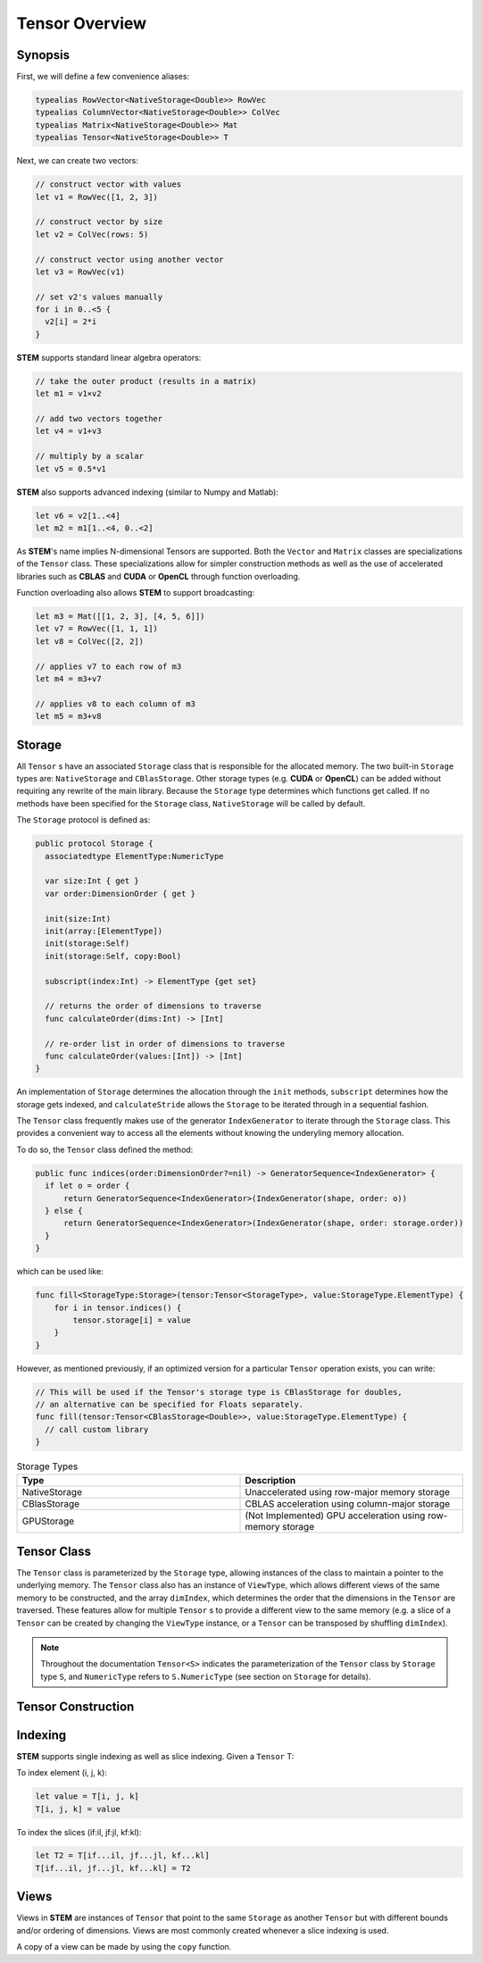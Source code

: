 ===============
Tensor Overview
===============

.. |STEM| replace:: **STEM**
.. |Tensor| replace:: ``Tensor``
.. |Vector| replace:: ``Vector``
.. |Matrix| replace:: ``Matrix``
.. |Number| replace:: ``NumericType``

.. _Synopsis:

Synopsis
--------

First, we will define a few convenience aliases:

.. code:: swift

  typealias RowVector<NativeStorage<Double>> RowVec
  typealias ColumnVector<NativeStorage<Double>> ColVec
  typealias Matrix<NativeStorage<Double>> Mat
  typealias Tensor<NativeStorage<Double>> T

Next, we can create two vectors:

.. code:: swift

  // construct vector with values
  let v1 = RowVec([1, 2, 3])

  // construct vector by size
  let v2 = ColVec(rows: 5)

  // construct vector using another vector
  let v3 = RowVec(v1)

  // set v2's values manually
  for i in 0..<5 {
    v2[i] = 2*i
  }


|STEM| supports standard linear algebra operators:

.. code:: swift

  // take the outer product (results in a matrix)
  let m1 = v1⨯v2

  // add two vectors together
  let v4 = v1+v3

  // multiply by a scalar
  let v5 = 0.5*v1

|STEM| also supports advanced indexing (similar to Numpy and Matlab):

.. code:: swift

  let v6 = v2[1..<4]
  let m2 = m1[1..<4, 0..<2]

As |STEM|'s name implies N-dimensional Tensors are supported. Both the |Vector|
and |Matrix| classes are specializations of the |Tensor| class. These
specializations allow for simpler construction methods as well as the
use of accelerated libraries such as **CBLAS** and **CUDA** or **OpenCL**
through function overloading.

Function overloading also allows |STEM| to support broadcasting:

.. code:: swift

  let m3 = Mat([[1, 2, 3], [4, 5, 6]])
  let v7 = RowVec([1, 1, 1])
  let v8 = ColVec([2, 2])

  // applies v7 to each row of m3
  let m4 = m3+v7

  // applies v8 to each column of m3
  let m5 = m3+v8

.. _Storage:

Storage
-------
All |Tensor| s have an associated ``Storage`` class that is responsible for
the allocated memory. The two built-in ``Storage`` types are: ``NativeStorage``
and ``CBlasStorage``. Other storage types (e.g. **CUDA** or **OpenCL**) can
be added without requiring any rewrite of the main library. Because the ``Storage``
type determines which functions get called. If no methods have been specified
for the ``Storage`` class, ``NativeStorage`` will be called by default.

The ``Storage`` protocol is defined as:

.. code:: swift

  public protocol Storage {
    associatedtype ElementType:NumericType

    var size:Int { get }
    var order:DimensionOrder { get }

    init(size:Int)
    init(array:[ElementType])
    init(storage:Self)
    init(storage:Self, copy:Bool)

    subscript(index:Int) -> ElementType {get set}

    // returns the order of dimensions to traverse
    func calculateOrder(dims:Int) -> [Int]

    // re-order list in order of dimensions to traverse
    func calculateOrder(values:[Int]) -> [Int]
  }

An implementation of ``Storage`` determines the allocation through the ``init``
methods, ``subscript`` determines how the storage gets indexed, and ``calculateStride``
allows the ``Storage`` to be iterated through in a sequential fashion.

The |Tensor| class frequently makes use of the generator ``IndexGenerator`` to iterate
through the ``Storage`` class. This provides a convenient way to access all the
elements without knowing the underyling memory allocation.

To do so, the |Tensor| class defined the method:

.. code:: swift

  public func indices(order:DimensionOrder?=nil) -> GeneratorSequence<IndexGenerator> {
    if let o = order {
        return GeneratorSequence<IndexGenerator>(IndexGenerator(shape, order: o))
    } else {
        return GeneratorSequence<IndexGenerator>(IndexGenerator(shape, order: storage.order))
    }
  }

which can be used like:

.. code:: swift

  func fill<StorageType:Storage>(tensor:Tensor<StorageType>, value:StorageType.ElementType) {
      for i in tensor.indices() {
          tensor.storage[i] = value
      }
  }

However, as mentioned previously, if an optimized version for a particular |Tensor|
operation exists, you can write:

.. code:: swift

  // This will be used if the Tensor's storage type is CBlasStorage for doubles,
  // an alternative can be specified for Floats separately.
  func fill(tensor:Tensor<CBlasStorage<Double>>, value:StorageType.ElementType) {
    // call custom library
  }


.. csv-table:: Storage Types
  :header: "Type", "Description"
  :widths: 20, 20

  "NativeStorage", "Unaccelerated using row-major memory storage"
  "CBlasStorage", "CBLAS acceleration using column-major storage"
  "GPUStorage", "(Not Implemented) GPU acceleration using row-memory storage"

.. _Tensor_Class:

Tensor Class
------------
The ``Tensor`` class is parameterized by the ``Storage`` type, allowing instances
of the class to maintain a pointer to the underlying memory. The ``Tensor`` class
also has an instance of ``ViewType``, which allows different views of the same
memory to be constructed, and the array ``dimIndex``, which determines the order
that the dimensions in the ``Tensor`` are traversed. These features allow for
multiple ``Tensor`` s to provide a different view to the same memory (e.g. a slice
of a ``Tensor`` can be created by changing the ``ViewType`` instance, or a
``Tensor`` can be transposed by shuffling ``dimIndex``).

.. note::

  Throughout the documentation ``Tensor<S>`` indicates the parameterization of
  the ``Tensor`` class by ``Storage`` type ``S``, and ``NumericType`` refers to
  ``S.NumericType`` (see section on ``Storage`` for details).

.. _Tensor_Construction:

Tensor Construction
-------------------
.. function:: Tensor<S>(_ shape:Extent)

  Constructs a tensor with the given shape.

.. function:: Tensor<S>([NumericType], axis:Int)

  Constructs a vector along the given axis

.. function:: Tensor<S>(colvector:[NumericType])

  Constructs a row vector (equivalent to ``Tensor<S>([NumericType], axis:0)``)

.. function:: Tensor<S>([[NumericType]])

  Constructs a matrix

.. _Indexing:

Indexing
--------
|STEM| supports single indexing as well as slice indexing. Given a |Tensor| T:

To index element (i, j, k):

.. code:: swift

  let value = T[i, j, k]
  T[i, j, k] = value

To index the slices (if:il, jf:jl, kf:kl):

.. code:: swift

  let T2 = T[if...il, jf...jl, kf...kl]
  T[if...il, jf...jl, kf...kl] = T2

Views
------
Views in |STEM| are instances of |Tensor| that point to the same ``Storage``
as another |Tensor| but with different bounds and/or ordering of dimensions. Views
are most commonly created whenever a slice indexing is used.

A copy of a view can be made by using the ``copy`` function.
